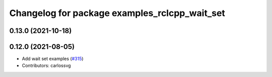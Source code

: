^^^^^^^^^^^^^^^^^^^^^^^^^^^^^^^^^^^^^^^^^^^^^^
Changelog for package examples_rclcpp_wait_set
^^^^^^^^^^^^^^^^^^^^^^^^^^^^^^^^^^^^^^^^^^^^^^

0.13.0 (2021-10-18)
-------------------

0.12.0 (2021-08-05)
-------------------
* Add wait set examples (`#315 <https://github.com/ros2/examples/issues/315>`_)
* Contributors: carlossvg
